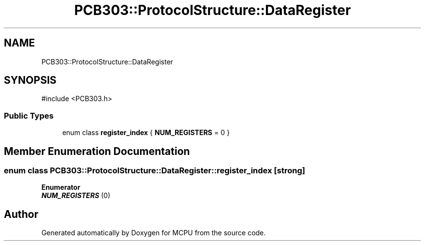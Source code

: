 .TH "PCB303::ProtocolStructure::DataRegister" 3 "MCPU" \" -*- nroff -*-
.ad l
.nh
.SH NAME
PCB303::ProtocolStructure::DataRegister
.SH SYNOPSIS
.br
.PP
.PP
\fR#include <PCB303\&.h>\fP
.SS "Public Types"

.in +1c
.ti -1c
.RI "enum class \fBregister_index\fP { \fBNUM_REGISTERS\fP = 0 }"
.br
.in -1c
.SH "Member Enumeration Documentation"
.PP 
.SS "enum class \fBPCB303::ProtocolStructure::DataRegister::register_index\fP\fR [strong]\fP"

.PP
\fBEnumerator\fP
.in +1c
.TP
\f(BINUM_REGISTERS \fP(0)


.SH "Author"
.PP 
Generated automatically by Doxygen for MCPU from the source code\&.
